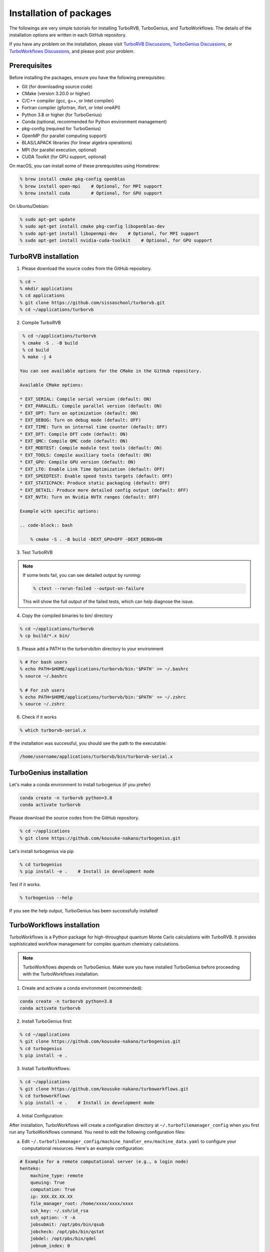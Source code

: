.. TurboRVB_manual documentation master file, created by
   sphinx-quickstart on Thu Jan 24 00:11:17 2019.
   You can adapt this file completely to your liking, but it should at least
   contain the root `toctree` directive.

Installation of packages
======================================================

The followings are very simple tutorials for installing TurboRVB, TurboGenius, and TurboWorkflows.
The details of the installation options are written in each GitHub repository.

If you have any problem on the installation, please visit `TurboRVB Discussions <https://github.com/sissaschool/turborvb/discussions>`__, `TurboGenius Discussions <https://github.com/kousuke-nakano/turbogenius/discussions>`__, or `TurboWorkflows Discussions <https://github.com/kousuke-nakano/turboworkflows/discussions>`__, and please post your problem.

Prerequisites
--------------------------------------------

Before installing the packages, ensure you have the following prerequisites:

* Git (for downloading source code)
* CMake (version 3.20.0 or higher)
* C/C++ compiler (gcc, g++, or Intel compiler)
* Fortran compiler (gfortran, ifort, or Intel oneAPI)
* Python 3.8 or higher (for TurboGenius)
* Conda (optional, recommended for Python environment management)
* pkg-config (required for TurboGenius)
* OpenMP (for parallel computing support)
* BLAS/LAPACK libraries (for linear algebra operations)
* MPI (for parallel execution, optional)
* CUDA Toolkit (for GPU support, optional)

On macOS, you can install some of these prerequisites using Homebrew:

.. code-block:: bash

    % brew install cmake pkg-config openblas
    % brew install open-mpi    # Optional, for MPI support
    % brew install cuda        # Optional, for GPU support

On Ubuntu/Debian:

.. code-block:: bash

    % sudo apt-get update
    % sudo apt-get install cmake pkg-config libopenblas-dev
    % sudo apt-get install libopenmpi-dev    # Optional, for MPI support
    % sudo apt-get install nvidia-cuda-toolkit    # Optional, for GPU support

TurboRVB installation
--------------------------------------------

1. Please download the source codes from the GitHub repository.

.. code-block:: bash
    
    % cd ~
    % mkdir applications
    % cd applications
    % git clone https://github.com/sissaschool/turborvb.git
    % cd ~/applications/turborvb

2. Compile TurboRVB 

.. code-block:: bash

    % cd ~/applications/turborvb
    % cmake -S . -B build
    % cd build
    % make -j 4

   You can see available options for the CMake in the GitHub repository.

   Available CMake options:
   
   * EXT_SERIAL: Compile serial version (default: ON)
   * EXT_PARALLEL: Compile parallel version (default: ON)
   * EXT_OPT: Turn on optimization (default: ON)
   * EXT_DEBUG: Turn on debug mode (default: OFF)
   * EXT_TIME: Turn on internal time counter (default: OFF)
   * EXT_DFT: Compile DFT code (default: ON)
   * EXT_QMC: Compile QMC code (default: ON)
   * EXT_MODTEST: Compile module test tools (default: ON)
   * EXT_TOOLS: Compile auxiliary tools (default: ON)
   * EXT_GPU: Compile GPU version (default: ON)
   * EXT_LTO: Enable Link Time Optimization (default: OFF)
   * EXT_SPEEDTEST: Enable speed tests targets (default: OFF)
   * EXT_STATICPACK: Produce static packaging (default: OFF)
   * EXT_DETAIL: Produce more detailed config output (default: OFF)
   * EXT_NVTX: Turn on Nvidia NVTX ranges (default: OFF)

   Example with specific options:
   
   .. code-block:: bash
   
       % cmake -S . -B build -DEXT_GPU=OFF -DEXT_DEBUG=ON

3. Test TurboRVB

.. code-block:: bash
    % ctest

.. note::
   If some tests fail, you can see detailed output by running:
   
   .. code-block:: bash
   
       % ctest --rerun-failed --output-on-failure
   
   This will show the full output of the failed tests, which can help diagnose the issue.


4. Copy the compiled binaries to bin/ directory

.. code-block:: bash

    % cd ~/applications/turborvb
    % cp build/*.x bin/

5. Please add a PATH to the turborvb/bin directory to your environment

.. code-block:: bash
    
    % # For bash users
    % echo PATH=$HOME/applications/turborvb/bin:'$PATH' >> ~/.bashrc
    % source ~/.bashrc 
    
    % # For zsh users
    % echo PATH=$HOME/applications/turborvb/bin:'$PATH' >> ~/.zshrc
    % source ~/.zshrc

6. Check if it works

.. code-block:: bash

    % which turborvb-serial.x

If the installation was successful, you should see the path to the executable:

.. code-block:: bash

    /home/username/applications/turborvb/bin/turborvb-serial.x



TurboGenius installation
--------------------------------------------

Let's make a conda environment to install turbogenius (if you prefer)

.. code-block:: bash
    
    conda create -n turborvb python=3.8
    conda activate turborvb

Please download the source codes from the GitHub repository.

.. code-block:: bash

    % cd ~/applications
    % git clone https://github.com/kousuke-nakano/turbogenius.git

Let's install turbogenius via pip

.. code-block:: bash

    % cd turbogenius
    % pip install -e .    # Install in development mode

Test if it works.

.. code-block:: bash

    % turbogenius --help

If you see the help output, TurboGenius has been successfully installed!

TurboWorkflows installation
--------------------------------------------

TurboWorkflows is a Python package for high-throughput quantum Monte Carlo calculations with TurboRVB. It provides sophisticated workflow management for complex quantum chemistry calculations.

.. note::
   TurboWorkflows depends on TurboGenius. Make sure you have installed TurboGenius before proceeding with the TurboWorkflows installation.

1. Create and activate a conda environment (recommended):

.. code-block:: bash
    
    conda create -n turborvb python=3.8
    conda activate turborvb

2. Install TurboGenius first:

.. code-block:: bash

    % cd ~/applications
    % git clone https://github.com/kousuke-nakano/turbogenius.git
    % cd turbogenius
    % pip install -e .

3. Install TurboWorkflows:

.. code-block:: bash

    % cd ~/applications
    % git clone https://github.com/kousuke-nakano/turboworkflows.git
    % cd turboworkflows
    % pip install -e .    # Install in development mode

4. Initial Configuration:

After installation, TurboWorkflows will create a configuration directory at ``~/.turbofilemanager_config`` when you first run any TurboWorkflows command. You need to edit the following configuration files:

a. Edit ``~/.turbofilemanager_config/machine_handler_env/machine_data.yaml`` to configure your computational resources. Here's an example configuration:

.. code-block:: yaml

    # Example for a remote computational server (e.g., a login node)
    henteko:
        machine_type: remote
        queuing: True
        computation: True
        ip: XXX.XX.XX.XX
        file_manager_root: /home/xxxx/xxxx/xxxx
        ssh_key: ~/.ssh/id_rsa
        ssh_option: -Y -A
        jobsubmit: /opt/pbs/bin/qsub
        jobcheck: /opt/pbs/bin/qstat
        jobdel: /opt/pbs/bin/qdel
        jobnum_index: 0

    # Example for localhost (e.g., mac)
    localhost:
        machine_type: local
        queuing: False
        computation: True
        file_manager_root: /Users/xxxxx/yyyyy/zzzzz
        jobsubmit: bash
        jobcheck: ps
        jobnum_index: 1

b. Edit the following files for each machine configuration:

* ``~/.turbofilemanager_config/{machine_name}/package.yaml``: Define package paths and job templates
* ``~/.turbofilemanager_config/{machine_name}/submit.sh``: MPI job submission script
* ``~/.turbofilemanager_config/{machine_name}/submit_nompi.sh``: Non-MPI job submission script
* ``~/.turbofilemanager_config/{machine_name}/queue_data.toml``: Queue configuration

Example of package.yaml:

.. code-block:: yaml

    turborvb:
        name: turborvb
        binary_path:
            stable: /home/application/TurboRVB/bin
        binary_list:
            - turborvb-mpi.x
            - ...
        job_template:
            mpi: submit.sh
            nompi: submit_nompi.sh

Example of queue_data.toml:

.. code-block:: toml

    [default]
        mpi=false
        max_job_submit=1
        num_cores=1
        omp_num_threads=1
        nodes=1
        cpns=1
        mpi_per_node=1

5. Verify the installation:

.. code-block:: bash

    % turbo-jobmanager --help

If you see the help output, TurboWorkflows has been successfully installed!

6. Basic Usage:

TurboWorkflows provides the ``turbo-jobmanager`` command-line tool for managing jobs:

.. code-block:: bash

    % # Show running jobs in the current directory
    % turbo-jobmanager show

    % # Show details of a specific job
    % turbo-jobmanager show -id XX

    % # Delete running jobs
    % turbo-jobmanager del -id XXXXX

For detailed examples and tutorials, please visit the `examples` directory in the TurboWorkflows repository or check the tutorials at `https://github.com/kousuke-nakano/turbotutorials`.

Troubleshooting
--------------------------------------------

Common issues and solutions:

1. **CMake not found**
   
   If you get an error about CMake not being found, install it using your package manager:
   
   .. code-block:: bash
       
       % # For Ubuntu/Debian
       % sudo apt-get install cmake
       
       % # For macOS with Homebrew
       % brew install cmake

2. **Compilation errors**
   
   If you encounter compilation errors:
   
   * Ensure you have the required compiler installed
   * Check that all dependencies are satisfied
   * Try cleaning the build directory and rebuilding:
     
     .. code-block:: bash
         
         % cd ~/applications/turborvb
         % rm -rf build
         % cmake -S . -B build
         % cd build
         % make -j 4

3. **Python environment issues**
   
   If you have problems with the Python environment:
   
   * Ensure you're using the correct Python version
   * Try creating a fresh conda environment
   * Check that pip is up to date: ``pip install --upgrade pip``

For additional help, please visit the discussion forums linked above or open an issue on the respective GitHub repositories.